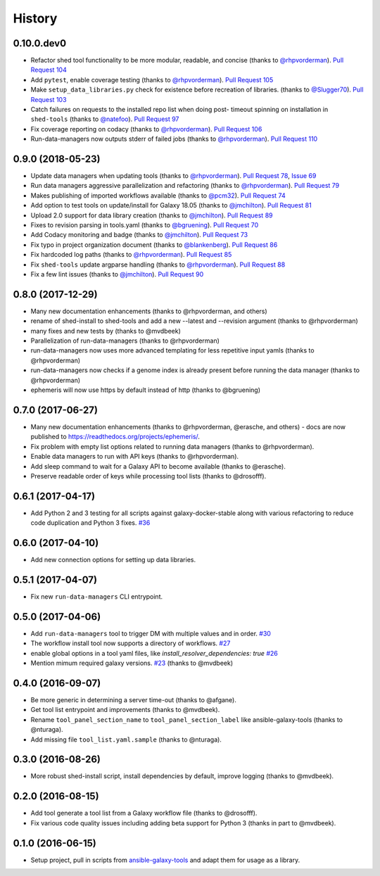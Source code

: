 .. :changelog:

History
-------

.. to_doc

---------------------
0.10.0.dev0
---------------------

* Refactor shed tool functionality to be more modular, readable, and concise
  (thanks to `@rhpvorderman`_).
  `Pull Request 104`_
* Add ``pytest``, enable coverage testing (thanks to `@rhpvorderman`_).
  `Pull Request 105`_
* Make ``setup_data_libraries.py`` check for existence before recreation of
  libraries.
  (thanks to `@Slugger70`_).
  `Pull Request 103`_
* Catch failures on requests to the installed repo list when doing post-
  timeout spinning on installation in ``shed-tools`` (thanks to `@natefoo`_).
  `Pull Request 97`_
* Fix coverage reporting on codacy (thanks to `@rhpvorderman`_).
  `Pull Request 106`_
* Run-data-managers now outputs stderr of failed jobs (thanks to `@rhpvorderman`_).
  `Pull Request 110`_

---------------------
0.9.0 (2018-05-23)
---------------------

* Update data managers when updating tools (thanks to `@rhpvorderman`_).
  `Pull Request 78`_, `Issue 69`_
* Run data managers aggressive parallelization and refactoring (thanks to
  `@rhpvorderman`_).
  `Pull Request 79`_
* Makes publishing of imported workflows available (thanks to `@pcm32`_).
  `Pull Request 74`_
* Add option to test tools on update/install for Galaxy 18.05 (thanks to `@jmchilton`_).
  `Pull Request 81`_
* Upload 2.0 support for data library creation (thanks to `@jmchilton`_).
  `Pull Request 89`_
* Fixes to revision parsing in tools.yaml (thanks to `@bgruening`_).
  `Pull Request 70`_
* Add Codacy monitoring and badge (thanks to `@jmchilton`_).
  `Pull Request 73`_
* Fix typo in project organization document (thanks to `@blankenberg`_).
  `Pull Request 86`_
* Fix hardcoded log paths (thanks to `@rhpvorderman`_).
  `Pull Request 85`_
* Fix ``shed-tools`` update argparse handling (thanks to `@rhpvorderman`_).
  `Pull Request 88`_
* Fix a few lint issues (thanks to `@jmchilton`_).
  `Pull Request 90`_

---------------------
0.8.0 (2017-12-29)
---------------------

* Many new documentation enhancements (thanks to @rhpvorderman, and others)
* rename of shed-install to shed-tools and add a new --latest and --revision argument (thanks to @rhpvorderman)
* many fixes and new tests by (thanks to @mvdbeek)
* Parallelization of run-data-managers (thanks to @rhpvorderman)
* run-data-managers now uses more advanced templating for less repetitive input yamls (thanks to @rhpvorderman)
* run-data-managers now checks if a genome index is already present before running the data manager (thanks to @rhpvorderman)
* ephemeris will now use https by default instead of http (thanks to @bgruening)

---------------------
0.7.0 (2017-06-27)
---------------------

* Many new documentation enhancements (thanks to @rhpvorderman, @erasche, and others) -
  docs are now published to https://readthedocs.org/projects/ephemeris/.
* Fix problem with empty list options related to running data managers (thanks to @rhpvorderman).
* Enable data managers to run with API keys (thanks to @rhpvorderman).
* Add sleep command to wait for a Galaxy API to become available (thanks to @erasche).
* Preserve readable order of keys while processing tool lists (thanks to @drosofff).

---------------------
0.6.1 (2017-04-17)
---------------------

* Add Python 2 and 3 testing for all scripts against galaxy-docker-stable along with various
  refactoring to reduce code duplication and Python 3 fixes. `#36
  <https://github.com/galaxyproject/ephemeris/pull/36>`__

---------------------
0.6.0 (2017-04-10)
---------------------

* Add new connection options for setting up data libraries.

---------------------
0.5.1 (2017-04-07)
---------------------

* Fix new ``run-data-managers`` CLI entrypoint.

---------------------
0.5.0 (2017-04-06)
---------------------

* Add ``run-data-managers`` tool to trigger DM with multiple values and in order. `#30 <https://github.com/galaxyproject/ephemeris/pull/30>`_
* The workflow install tool now supports a directory of workflows. `#27 <https://github.com/galaxyproject/ephemeris/pull/27>`_
* enable global options in a tool yaml files, like `install_resolver_dependencies: true` `#26 <https://github.com/galaxyproject/ephemeris/pull/26>`_
* Mention mimum required galaxy versions. `#23 <https://github.com/galaxyproject/ephemeris/pull/23>`_ (thanks to @mvdbeek)
    

---------------------
0.4.0 (2016-09-07)
---------------------

* Be more generic in determining a server time-out (thanks to @afgane).
* Get tool list entrypoint and improvements (thanks to @mvdbeek).
* Rename ``tool_panel_section_name`` to ``tool_panel_section_label`` like
  ansible-galaxy-tools (thanks to @nturaga).
* Add missing file ``tool_list.yaml.sample`` (thanks to @nturaga).

---------------------
0.3.0 (2016-08-26)
---------------------

* More robust shed-install script, install dependencies by default, improve logging
  (thanks to @mvdbeek).

---------------------
0.2.0 (2016-08-15)
---------------------

* Add tool generate a tool list from a Galaxy workflow file
  (thanks to @drosofff).
* Fix various code quality issues including adding beta support
  for Python 3 (thanks in part to @mvdbeek).

---------------------
0.1.0 (2016-06-15)
---------------------

* Setup project, pull in scripts from `ansible-galaxy-tools
  <https://github.com/galaxyproject/ansible-galaxy-tools>`__
  and adapt them for usage as a library.

.. github_links
.. _Pull Request 97: https://github.com/galaxyproject/ephemeris/pull/97
.. _Pull Request 103: https://github.com/galaxyproject/ephemeris/pull/103
.. _Pull Request 104: https://github.com/galaxyproject/ephemeris/pull/104
.. _Pull Request 105: https://github.com/galaxyproject/ephemeris/pull/105
.. _Pull Request 106: https://github.com/galaxyproject/ephemeris/pull/106
.. _Pull Request 110: https://github.com/galaxyproject/ephemeris/pull/110
.. _Pull Request 74: https://github.com/galaxyproject/ephemeris/pull/74
.. _Issue 69: https://github.com/galaxyproject/ephemeris/issues/69
.. _Pull Request 73: https://github.com/galaxyproject/ephemeris/pull/73
.. _Pull Request 78: https://github.com/galaxyproject/ephemeris/pull/78
.. _Pull Request 70: https://github.com/galaxyproject/ephemeris/pull/70
.. _Pull Request 86: https://github.com/galaxyproject/ephemeris/pull/86
.. _Pull Request 79: https://github.com/galaxyproject/ephemeris/pull/79
.. _Pull Request 85: https://github.com/galaxyproject/ephemeris/pull/85
.. _Pull Request 81: https://github.com/galaxyproject/ephemeris/pull/81
.. _Pull Request 90: https://github.com/galaxyproject/ephemeris/pull/90
.. _Pull Request 89: https://github.com/galaxyproject/ephemeris/pull/89
.. _Pull Request 88: https://github.com/galaxyproject/ephemeris/pull/88
.. _@bgruening: https://github.com/bgruening
.. _@blankenberg: https://github.com/blankenberg
.. _@rhpvorderman: https://github.com/rhpvorderman
.. _@pcm32: https://github.com/pcm32
.. _@jmchilton: https://github.com/jmchilton
.. _@Slugger70: https://github.com/Slugger70
.. _@natefoo: https://github.com/natefoo

.. _bioblend: https://github.com/galaxyproject/bioblend/
.. _nose: https://nose.readthedocs.org/en/latest/
